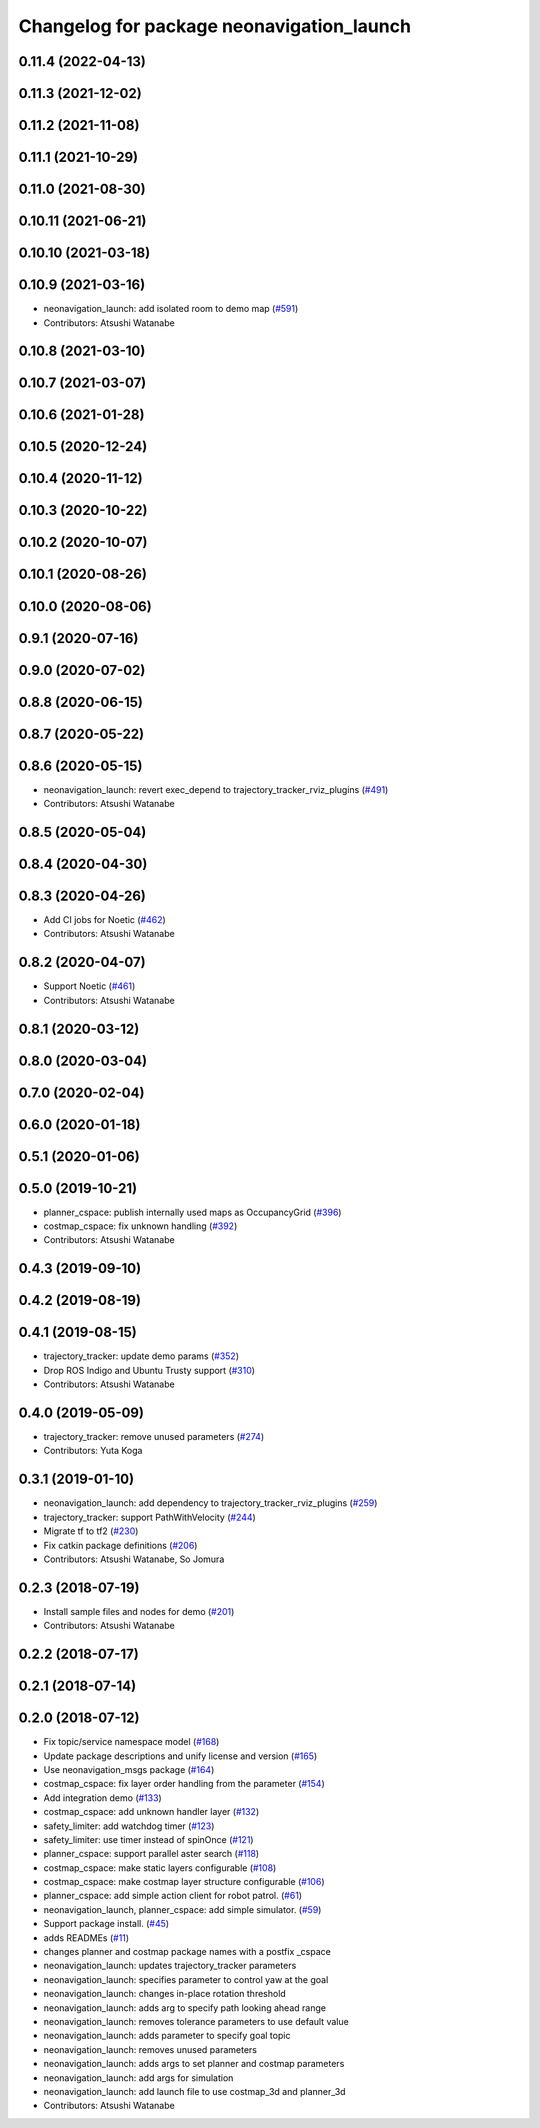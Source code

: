 ^^^^^^^^^^^^^^^^^^^^^^^^^^^^^^^^^^^^^^^^^^
Changelog for package neonavigation_launch
^^^^^^^^^^^^^^^^^^^^^^^^^^^^^^^^^^^^^^^^^^

0.11.4 (2022-04-13)
-------------------

0.11.3 (2021-12-02)
-------------------

0.11.2 (2021-11-08)
-------------------

0.11.1 (2021-10-29)
-------------------

0.11.0 (2021-08-30)
-------------------

0.10.11 (2021-06-21)
--------------------

0.10.10 (2021-03-18)
--------------------

0.10.9 (2021-03-16)
-------------------
* neonavigation_launch: add isolated room to demo map (`#591 <https://github.com/at-wat/neonavigation/issues/591>`_)
* Contributors: Atsushi Watanabe

0.10.8 (2021-03-10)
-------------------

0.10.7 (2021-03-07)
-------------------

0.10.6 (2021-01-28)
-------------------

0.10.5 (2020-12-24)
-------------------

0.10.4 (2020-11-12)
-------------------

0.10.3 (2020-10-22)
-------------------

0.10.2 (2020-10-07)
-------------------

0.10.1 (2020-08-26)
-------------------

0.10.0 (2020-08-06)
-------------------

0.9.1 (2020-07-16)
------------------

0.9.0 (2020-07-02)
------------------

0.8.8 (2020-06-15)
------------------

0.8.7 (2020-05-22)
------------------

0.8.6 (2020-05-15)
------------------
* neonavigation_launch: revert exec_depend to trajectory_tracker_rviz_plugins (`#491 <https://github.com/at-wat/neonavigation/issues/491>`_)
* Contributors: Atsushi Watanabe

0.8.5 (2020-05-04)
------------------

0.8.4 (2020-04-30)
------------------

0.8.3 (2020-04-26)
------------------
* Add CI jobs for Noetic (`#462 <https://github.com/at-wat/neonavigation/issues/462>`_)
* Contributors: Atsushi Watanabe

0.8.2 (2020-04-07)
------------------
* Support Noetic (`#461 <https://github.com/at-wat/neonavigation/issues/461>`_)
* Contributors: Atsushi Watanabe

0.8.1 (2020-03-12)
------------------

0.8.0 (2020-03-04)
------------------

0.7.0 (2020-02-04)
------------------

0.6.0 (2020-01-18)
------------------

0.5.1 (2020-01-06)
------------------

0.5.0 (2019-10-21)
------------------
* planner_cspace: publish internally used maps as OccupancyGrid (`#396 <https://github.com/at-wat/neonavigation/issues/396>`_)
* costmap_cspace: fix unknown handling (`#392 <https://github.com/at-wat/neonavigation/issues/392>`_)
* Contributors: Atsushi Watanabe

0.4.3 (2019-09-10)
------------------

0.4.2 (2019-08-19)
------------------

0.4.1 (2019-08-15)
------------------
* trajectory_tracker: update demo params (`#352 <https://github.com/at-wat/neonavigation/issues/352>`_)
* Drop ROS Indigo and Ubuntu Trusty support (`#310 <https://github.com/at-wat/neonavigation/issues/310>`_)
* Contributors: Atsushi Watanabe

0.4.0 (2019-05-09)
------------------
* trajectory_tracker: remove unused parameters (`#274 <https://github.com/at-wat/neonavigation/issues/274>`_)
* Contributors: Yuta Koga

0.3.1 (2019-01-10)
------------------
* neonavigation_launch: add dependency to trajectory_tracker_rviz_plugins (`#259 <https://github.com/at-wat/neonavigation/issues/259>`_)
* trajectory_tracker: support PathWithVelocity (`#244 <https://github.com/at-wat/neonavigation/issues/244>`_)
* Migrate tf to tf2 (`#230 <https://github.com/at-wat/neonavigation/issues/230>`_)
* Fix catkin package definitions (`#206 <https://github.com/at-wat/neonavigation/issues/206>`_)
* Contributors: Atsushi Watanabe, So Jomura

0.2.3 (2018-07-19)
------------------
* Install sample files and nodes for demo (`#201 <https://github.com/at-wat/neonavigation/issues/201>`_)
* Contributors: Atsushi Watanabe

0.2.2 (2018-07-17)
------------------

0.2.1 (2018-07-14)
------------------

0.2.0 (2018-07-12)
------------------
* Fix topic/service namespace model (`#168 <https://github.com/at-wat/neonavigation/issues/168>`_)
* Update package descriptions and unify license and version (`#165 <https://github.com/at-wat/neonavigation/issues/165>`_)
* Use neonavigation_msgs package (`#164 <https://github.com/at-wat/neonavigation/issues/164>`_)
* costmap_cspace: fix layer order handling from the parameter (`#154 <https://github.com/at-wat/neonavigation/issues/154>`_)
* Add integration demo (`#133 <https://github.com/at-wat/neonavigation/issues/133>`_)
* costmap_cspace: add unknown handler layer (`#132 <https://github.com/at-wat/neonavigation/issues/132>`_)
* safety_limiter: add watchdog timer (`#123 <https://github.com/at-wat/neonavigation/issues/123>`_)
* safety_limiter: use timer instead of spinOnce (`#121 <https://github.com/at-wat/neonavigation/issues/121>`_)
* planner_cspace: support parallel aster search (`#118 <https://github.com/at-wat/neonavigation/issues/118>`_)
* costmap_cspace: make static layers configurable (`#108 <https://github.com/at-wat/neonavigation/issues/108>`_)
* costmap_cspace: make costmap layer structure configurable (`#106 <https://github.com/at-wat/neonavigation/issues/106>`_)
* planner_cspace: add simple action client for robot patrol. (`#61 <https://github.com/at-wat/neonavigation/issues/61>`_)
* neonavigation_launch, planner_cspace: add simple simulator. (`#59 <https://github.com/at-wat/neonavigation/issues/59>`_)
* Support package install. (`#45 <https://github.com/at-wat/neonavigation/issues/45>`_)
* adds READMEs (`#11 <https://github.com/at-wat/neonavigation/issues/11>`_)
* changes planner and costmap package names with a postfix _cspace
* neonavigation_launch: updates trajectory_tracker parameters
* neonavigation_launch: specifies parameter to control yaw at the goal
* neonavigation_launch: changes in-place rotation threshold
* neonavigation_launch: adds arg to specify path looking ahead range
* neonavigation_launch: removes tolerance parameters to use default value
* neonavigation_launch: adds parameter to specify goal topic
* neonavigation_launch: removes unused parameters
* neonavigation_launch: adds args to set planner and costmap parameters
* neonavigation_launch: add args for simulation
* neonavigation_launch: add launch file to use costmap_3d and planner_3d
* Contributors: Atsushi Watanabe
